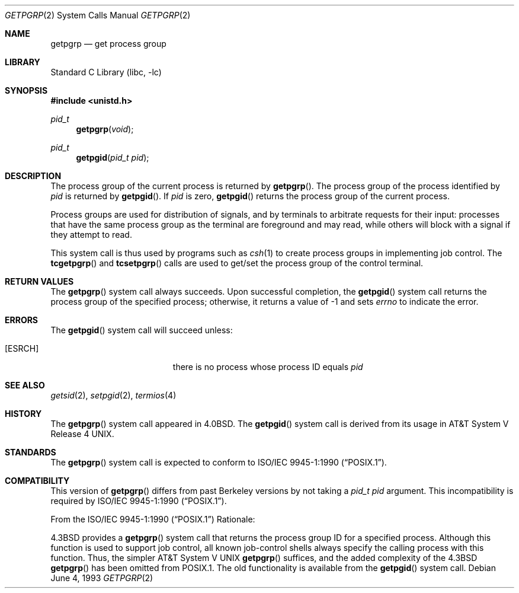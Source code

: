 .\" Copyright (c) 1983, 1991, 1993
.\"	The Regents of the University of California.  All rights reserved.
.\"
.\" Redistribution and use in source and binary forms, with or without
.\" modification, are permitted provided that the following conditions
.\" are met:
.\" 1. Redistributions of source code must retain the above copyright
.\"    notice, this list of conditions and the following disclaimer.
.\" 2. Redistributions in binary form must reproduce the above copyright
.\"    notice, this list of conditions and the following disclaimer in the
.\"    documentation and/or other materials provided with the distribution.
.\" 3. All advertising materials mentioning features or use of this software
.\"    must display the following acknowledgement:
.\"	This product includes software developed by the University of
.\"	California, Berkeley and its contributors.
.\" 4. Neither the name of the University nor the names of its contributors
.\"    may be used to endorse or promote products derived from this software
.\"    without specific prior written permission.
.\"
.\" THIS SOFTWARE IS PROVIDED BY THE REGENTS AND CONTRIBUTORS ``AS IS'' AND
.\" ANY EXPRESS OR IMPLIED WARRANTIES, INCLUDING, BUT NOT LIMITED TO, THE
.\" IMPLIED WARRANTIES OF MERCHANTABILITY AND FITNESS FOR A PARTICULAR PURPOSE
.\" ARE DISCLAIMED.  IN NO EVENT SHALL THE REGENTS OR CONTRIBUTORS BE LIABLE
.\" FOR ANY DIRECT, INDIRECT, INCIDENTAL, SPECIAL, EXEMPLARY, OR CONSEQUENTIAL
.\" DAMAGES (INCLUDING, BUT NOT LIMITED TO, PROCUREMENT OF SUBSTITUTE GOODS
.\" OR SERVICES; LOSS OF USE, DATA, OR PROFITS; OR BUSINESS INTERRUPTION)
.\" HOWEVER CAUSED AND ON ANY THEORY OF LIABILITY, WHETHER IN CONTRACT, STRICT
.\" LIABILITY, OR TORT (INCLUDING NEGLIGENCE OR OTHERWISE) ARISING IN ANY WAY
.\" OUT OF THE USE OF THIS SOFTWARE, EVEN IF ADVISED OF THE POSSIBILITY OF
.\" SUCH DAMAGE.
.\"
.\"     @(#)getpgrp.2	8.1 (Berkeley) 6/4/93
.\" $FreeBSD$
.\"
.Dd June 4, 1993
.Dt GETPGRP 2
.Os
.Sh NAME
.Nm getpgrp
.Nd get process group
.Sh LIBRARY
.Lb libc
.Sh SYNOPSIS
.In unistd.h
.Ft pid_t
.Fn getpgrp void
.Ft pid_t
.Fn getpgid "pid_t pid"
.Sh DESCRIPTION
The process group of the current process is returned by
.Fn getpgrp .
The process group of the process identified by
.Fa pid
is returned by
.Fn getpgid .
If
.Fa pid
is zero,
.Fn getpgid
returns the process group of the current process.
.Pp
Process groups are used for distribution of signals, and
by terminals to arbitrate requests for their input: processes
that have the same process group as the terminal are foreground
and may read, while others will block with a signal if they attempt
to read.
.Pp
This system call is thus used by programs such as
.Xr csh 1
to create
process groups
in implementing job control.
The
.Fn tcgetpgrp
and
.Fn tcsetpgrp
calls
are used to get/set the process group of the control terminal.
.Sh RETURN VALUES
The
.Fn getpgrp
system call always succeeds.
Upon successful completion, the
.Fn getpgid
system call returns the process group of the specified process;
otherwise, it returns a value of \-1 and sets
.Va errno
to indicate the error.
.Sh ERRORS
The
.Fn getpgid
system call
will succeed unless:
.Bl -tag -width Er
.It Bq Er ESRCH
there is no process whose process ID equals
.Fa pid
.El
.Sh SEE ALSO
.Xr getsid 2 ,
.Xr setpgid 2 ,
.Xr termios 4
.Sh HISTORY
The
.Fn getpgrp
system call appeared in
.Bx 4.0 .
The
.Fn getpgid
system call is derived from its usage in
.At V.4 .
.Sh STANDARDS
The
.Fn getpgrp
system call is expected to conform to
.St -p1003.1-90 .
.Sh COMPATIBILITY
This version of
.Fn getpgrp
differs from past Berkeley versions by not taking a
.Fa "pid_t pid"
argument.
This incompatibility is required by
.St -p1003.1-90 .
.Pp
From the
.St -p1003.1-90
Rationale:
.Pp
.Bx 4.3
provides a
.Fn getpgrp
system call that returns the process group ID for a specified process.
Although this function is used to support job control, all known
job-control shells always specify the calling process with this
function.
Thus, the simpler
.At V
.Fn getpgrp
suffices, and the added complexity of the
.Bx 4.3
.Fn getpgrp
has been omitted from POSIX.1.
The old functionality is available from the
.Fn getpgid
system call.
